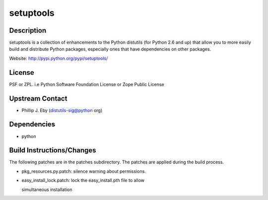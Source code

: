 setuptools
==========

Description
-----------

setuptools is a collection of enhancements to the Python distutils (for
Python 2.6 and up) that allow you to more easily build and distribute
Python packages, especially ones that have dependencies on other
packages.

Website: http://pypi.python.org/pypi/setuptools/

License
-------

PSF or ZPL. i.e Python Software Foundation License or Zope Public
License

.. _upstream_contact:

Upstream Contact
----------------

-  Phillip J. Eby (distutils-sig@python org)

Dependencies
------------

-  python

.. _build_instructionschanges:

Build Instructions/Changes
--------------------------

The following patches are in the patches subdirectory. The patches are
applied during the build process.

-  pkg_resources.py.patch: silence warning about permissions.

-  easy_install_lock.patch: lock the easy_install.pth file to allow

   simultaneous installation
